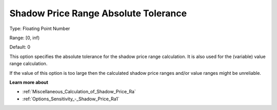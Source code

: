 

.. _Options_Sensitivity_-_Shadow_Price_Ran:


Shadow Price Range Absolute Tolerance
=====================================



Type:	Floating Point Number	

Range:	[0, inf)	

Default:	0	



This option specifies the absolute tolerance for the shadow price range calculation. It is also used for the (variable) value range calculation.



If the value of this option is too large then the calculated shadow price ranges and/or value ranges might be unreliable.



**Learn more about** 

*	:ref:`Miscellaneous_Calculation_of_Shadow_Price_Ra`  
*	:ref:`Options_Sensitivity_-_Shadow_Price_Ra1` 



